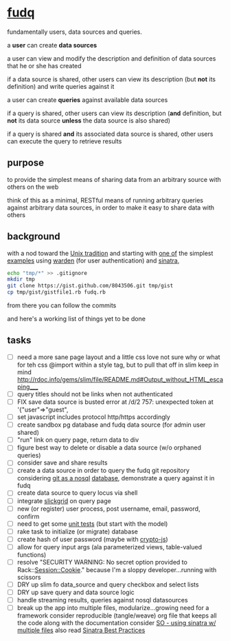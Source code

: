 #+OPTIONS: H:3 num:nil toc:nil ^:nil

* [[https://github.com/spaceshipoperator/fudq][fudq]]
fundamentally users, data sources and queries.

[[https://meddadada.com/images/an_erd_fudq.png]]

a *user* can create *data sources*

a user can view and modify the description and definition of data sources that he or she has created

if a data source is shared, other users can view its description (but *not* its definition) and write queries against it

a user can create *queries* against available data sources

if a query is shared, other users can view its description (*and* definition, but *not* its data source *unless* the data source is also shared)

if a query is shared *and* its associated data source is shared, other users can execute the query to retrieve results

** purpose
to provide the simplest means of sharing data from an arbitrary source with others on the web

think of this as a minimal, RESTful means of running arbitrary queries against arbitrary data sources, in order to make it easy to share data with others

** background
with a nod toward the [[https://en.wikipedia.org/wiki/Unix_philosophy][Unix tradition]] and starting with [[https://gist.github.com/1327195][one of]] the simplest [[https://github.com/hassox/warden/wiki/Examples][examples]] using [[https://github.com/hassox/warden/wiki][warden]] (for user authentication) and [[http://www.sinatrarb.com/][sinatra]],

#+begin_src sh :exports code :eval no-export
echo "tmp/*" >> .gitignore
mkdir tmp
git clone https://gist.github.com/8043506.git tmp/gist
cp tmp/gist/gistfile1.rb fudq.rb
#+end_src

from there you can follow the commits

and here's a working list of things yet to be done

** tasks
  - [ ] need a more sane page layout and a little css love
    not sure why or what for teh css @import within a style tag, but to pull that off in slim keep in mind
    http://rdoc.info/gems/slim/file/README.md#Output_without_HTML_escaping___
  - [ ] query titles should not be links when not authenticated
  - [ ] FIX save data source is busted
    error at /d/2 757: unexpected token at '{"user"=>"guest",
  - [ ] set javascript includes protocol http/https accordingly
  - [ ] create sandbox pg database and fudq data source (for admin user shared)
  - [ ] "run" link on query page, return data to div
  - [ ] figure best way to delete or disable a data source (w/o orphaned queries)
  - [ ] consider save and share results
  - [ ] create a data source in order to query the fudq git repository
    considering [[https://speakerdeck.com/bkeepers/git-the-nosql-database][git as a nosql]] [[http://opensoul.org/2011/09/01/git-the-nosql-database/][database]], demonstrate a query against it in fudq
  - [ ] create data source to query locus via shell
  - [ ] integrate [[http://mleibman.github.io/SlickGrid/examples/example1-simple.html][slickgrid]] on query page
  - [ ] new (or register) user process, post username, email, password, confirm
  - [ ] need to get some [[http://www.sinatrarb.com/testing.html][unit tests]] (but start with the model)
  - [ ] rake task to initialize (or migrate) database
  - [ ] create hash of user password (maybe with [[http://code.google.com/p/crypto-js/#Quick-start_Guide][crypto-js]])
  - [ ] allow for query input args (ala parameterized views, table-valued functions)
  - [ ] resolve "SECURITY WARNING: No secret option provided to Rack::Session::Cookie."
    because I'm a sloppy developer...running with scissors
  - [ ] DRY up slim fo data_source and query checkbox and select lists
  - [ ] DRY up save query and data source logic
  - [ ] handle streaming results, queries against nosql datasources
  - [ ] break up the app into multiple files, modularize...growing need for a framework
    consider reproducible (tangle/weave) org file that keeps all the code along with the documentation
    consider [[http://stackoverflow.com/questions/5015471/using-sinatra-for-larger-projects-via-multiple-files][SO - using sinatra w/ multiple files]]
    also read [[http://blog.carbonfive.com/2013/06/24/sinatra-best-practices-part-one/][Sinatra Best Practices]]
